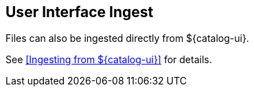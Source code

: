 :title: User Interface Ingest
:type: dataManagement
:status: published
:summary: Ingesting from the ${catalog-ui}.
:parent: Ingesting Data
:order: 01

== {title}

Files can also be ingested directly from ${catalog-ui}.

See <<Ingesting from ${catalog-ui}>> for details.

